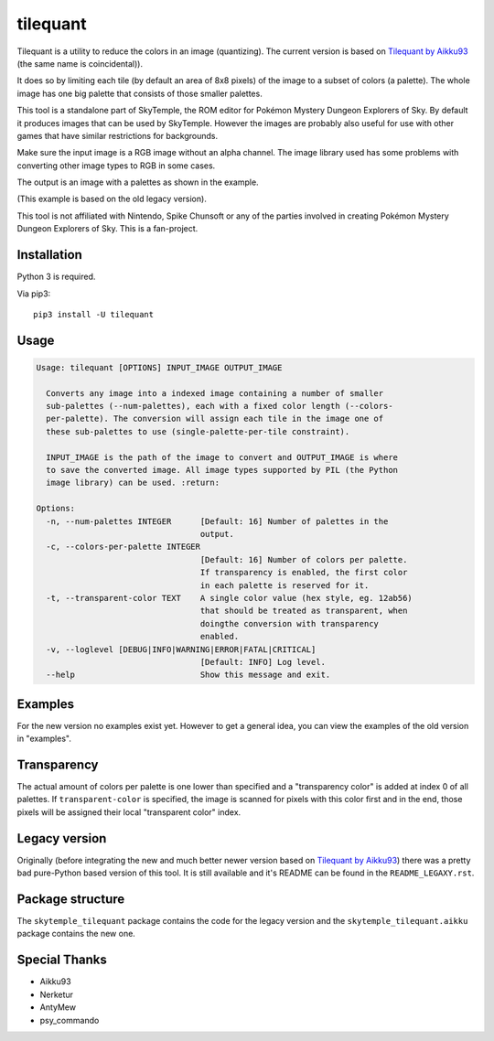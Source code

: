 tilequant
=========

|build| |pypi-version| |pypi-downloads| |pypi-license| |pypi-pyversions|

.. |build| image:: https://jenkins.riptide.parakoopa.de/buildStatus/icon?job=tilequant%2Fmaster
    :target: https://jenkins.riptide.parakoopa.de/blue/organizations/jenkins/tilequant/activity
    :alt: Build Status

.. |pypi-version| image:: https://img.shields.io/pypi/v/tilequant
    :target: https://pypi.org/project/tilequant/
    :alt: Version

.. |pypi-downloads| image:: https://img.shields.io/pypi/dm/tilequant
    :target: https://pypi.org/project/tilequant/
    :alt: Downloads

.. |pypi-license| image:: https://img.shields.io/pypi/l/tilequant
    :alt: License (MIT)

.. |pypi-pyversions| image:: https://img.shields.io/pypi/pyversions/tilequant
    :alt: Supported Python versions

Tilequant is a utility to reduce the colors in an image (quantizing). The current version
is based on `Tilequant by Aikku93`_ (the same name is coincidental)).

It does so by limiting each tile (by default an area of 8x8 pixels) of the image
to a subset of colors (a palette). The whole image has one big palette that consists of
those smaller palettes.

This tool is a standalone part of SkyTemple, the ROM editor for
Pokémon Mystery Dungeon Explorers of Sky.
By default it produces images that can be used by SkyTemple.
However the images are probably also useful
for use with other games that have similar restrictions for backgrounds.

Make sure the input image is a RGB image without an alpha channel. The image library used
has some problems with converting other image types to RGB in some cases.

The output is an image with a palettes as shown in the example.

.. image:: https://github.com/SkyTemple/tilequant/raw/master/examples/export_example2.png

(This example is based on the old legacy version).

This tool is not affiliated with Nintendo, Spike Chunsoft or any of the parties involved in
creating Pokémon Mystery Dungeon Explorers of Sky. This is a fan-project.

Installation
------------
Python 3 is required.

Via pip3::

    pip3 install -U tilequant

Usage
-----

.. code::

    Usage: tilequant [OPTIONS] INPUT_IMAGE OUTPUT_IMAGE

      Converts any image into a indexed image containing a number of smaller
      sub-palettes (--num-palettes), each with a fixed color length (--colors-
      per-palette). The conversion will assign each tile in the image one of
      these sub-palettes to use (single-palette-per-tile constraint).

      INPUT_IMAGE is the path of the image to convert and OUTPUT_IMAGE is where
      to save the converted image. All image types supported by PIL (the Python
      image library) can be used. :return:

    Options:
      -n, --num-palettes INTEGER      [Default: 16] Number of palettes in the
                                      output.
      -c, --colors-per-palette INTEGER
                                      [Default: 16] Number of colors per palette.
                                      If transparency is enabled, the first color
                                      in each palette is reserved for it.
      -t, --transparent-color TEXT    A single color value (hex style, eg. 12ab56)
                                      that should be treated as transparent, when
                                      doingthe conversion with transparency
                                      enabled.
      -v, --loglevel [DEBUG|INFO|WARNING|ERROR|FATAL|CRITICAL]
                                      [Default: INFO] Log level.
      --help                          Show this message and exit.


Examples
--------
For the new version no examples exist yet. However to get a general idea, you can view
the examples of the old version in "examples".

Transparency
------------
The actual amount of colors per palette is one lower than specified
and a "transparency color" is added at index 0 of all palettes. If ``transparent-color`` is
specified, the image is scanned for pixels with this color first and in the end, those pixels
will be assigned their local "transparent color" index.

Legacy version
--------------
Originally (before integrating the new and much better newer version based on
`Tilequant by Aikku93`_) there was a pretty bad pure-Python
based version of this tool. It is still available and it's README can be found in the
``README_LEGAXY.rst``.

.. _Tilequant by Aikku93: https://github.com/Aikku93/tilequant

Package structure
-----------------
The ``skytemple_tilequant`` package contains the code for the legacy version and the
``skytemple_tilequant.aikku`` package contains the new one.

Special Thanks
--------------

- Aikku93
- Nerketur
- AntyMew
- psy_commando
